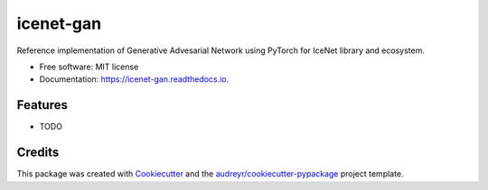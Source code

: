 ==========
icenet-gan
==========


.. image:: https://img.shields.io/pypi/v/icenet_gan.svg
        :target: https://pypi.python.org/pypi/icenet_gan

.. image:: https://img.shields.io/travis/bnubald/icenet_gan.svg
        :target: https://travis-ci.com/bnubald/icenet_gan

.. image:: https://readthedocs.org/projects/icenet-gan/badge/?version=latest
        :target: https://icenet-gan.readthedocs.io/en/latest/?version=latest
        :alt: Documentation Status




Reference implementation of Generative Advesarial Network using PyTorch for IceNet library and ecosystem.


* Free software: MIT license
* Documentation: https://icenet-gan.readthedocs.io.


Features
--------

* TODO

Credits
-------

This package was created with Cookiecutter_ and the `audreyr/cookiecutter-pypackage`_ project template.

.. _Cookiecutter: https://github.com/audreyr/cookiecutter
.. _`audreyr/cookiecutter-pypackage`: https://github.com/audreyr/cookiecutter-pypackage
